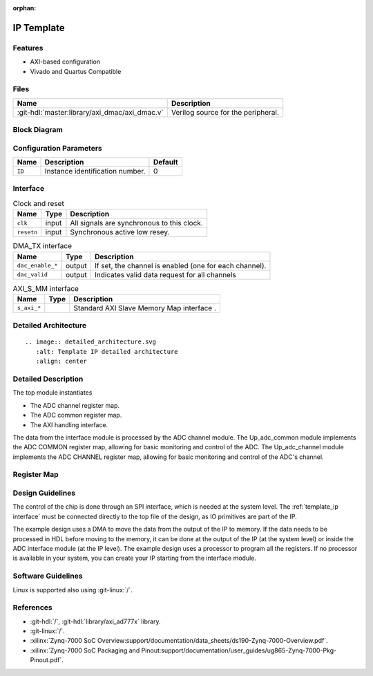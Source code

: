 :orphan:

.. _template_ip:

IP Template
================================================================================

Features
--------------------------------------------------------------------------------

* AXI-based configuration
* Vivado and Quartus Compatible

Files
--------------------------------------------------------------------------------

.. list-table::
   :header-rows: 1

   * - Name
     - Description
   * - :git-hdl:`master:library/axi_dmac/axi_dmac.v`
     - Verilog source for the peripheral.


Block Diagram
--------------------------------------------------------------------------------

.. image:: ../axi_dmac/block_diagram.svg
   :alt: Template IP block diagram
   :align: center

Configuration Parameters
--------------------------------------------------------------------------------

.. list-table::
   :header-rows: 1

   * - Name
     - Description
     - Default
   * - ``ID``
     - Instance identification number.
     - 0


.. _template_ip interface:

Interface
--------------------------------------------------------------------------------

.. list-table:: Clock and reset
   :header-rows: 1

   * - Name
     - Type
     - Description
   * - ``clk``
     - input
     - All signals are synchronous to this clock.
   * - ``resetn``
     - input
     - Synchronous active low resey.

.. list-table:: DMA_TX interface
   :header-rows: 1

   * - Name
     - Type
     - Description
   * - ``dac_enable_*``
     - output
     -  If set, the channel is enabled (one for each channel).
   * - ``dac_valid``
     - output
     - Indicates valid data request for all channels

.. list-table:: AXI_S_MM interface
   :header-rows: 1

   * - Name
     - Type
     - Description
   * - ``s_axi_*``
     -
     - Standard AXI Slave Memory Map interface .

Detailed Architecture
--------------------------------------------------------------------------------

::

   .. image:: detailed_architecture.svg
      :alt: Template IP detailed architecture
      :align: center

Detailed Description
--------------------------------------------------------------------------------

The top module instantiates

* The ADC channel register map.
* The ADC common register map.
* The AXI handling interface.

The data from the interface module is processed by the ADC channel module.
The Up_adc_common  module implements the ADC COMMON register map, allowing for
basic monitoring and control of the ADC.
The Up_adc_channel module implements the ADC CHANNEL register map, allowing for
basic monitoring and control of the ADC's channel.

Register Map
--------------------------------------------------------------------------------

.. csv-table:: Base (common to all cores)
   :file: ../common/regmap_base.csv
   :class: regmap
   :header-rows: 2

.. csv-table:: ADC Common (axi_ad*)
   :file: ../common/regmap_adc_common.csv
   :class: regmap
   :header-rows: 2

.. csv-table:: ADC Channel (axi_ad*)
   :file: ../common/regmap_adc_channel.csv
   :class: regmap
   :header-rows: 2

Design Guidelines
--------------------------------------------------------------------------------

The control of the chip is done through an SPI interface, which is needed at the
system level.
The :ref:`template_ip interface` must be connected directly to the top file of
the design, as IO primitives are part of the  IP.

The example design uses a DMA to move the data from the output of the IP to memory.
If the data needs to be processed in HDL before moving to the memory, it can be
done at the output of the IP (at the  system level) or inside the ADC interface
module (at the IP level).
The example design uses a processor to program all the registers.
If no processor is available in your system, you  can create your IP starting
from the interface module.

Software Guidelines
--------------------------------------------------------------------------------

Linux is supported also using :git-linux:`/`.

References
--------------------------------------------------------------------------------

* :git-hdl:`/`, :git-hdl:`library/axi_ad777x` library.
* :git-linux:`/`.
* :xilinx:`Zynq-7000 SoC Overview:support/documentation/data_sheets/ds190-Zynq-7000-Overview.pdf`.
* :xilinx:`Zynq-7000 SoC Packaging and Pinout:support/documentation/user_guides/ug865-Zynq-7000-Pkg-Pinout.pdf`.
